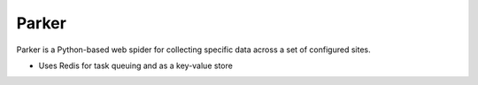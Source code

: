 Parker
======

Parker is a Python-based web spider for collecting specific data across a set
of configured sites.

- Uses Redis for task queuing and as a key-value store
